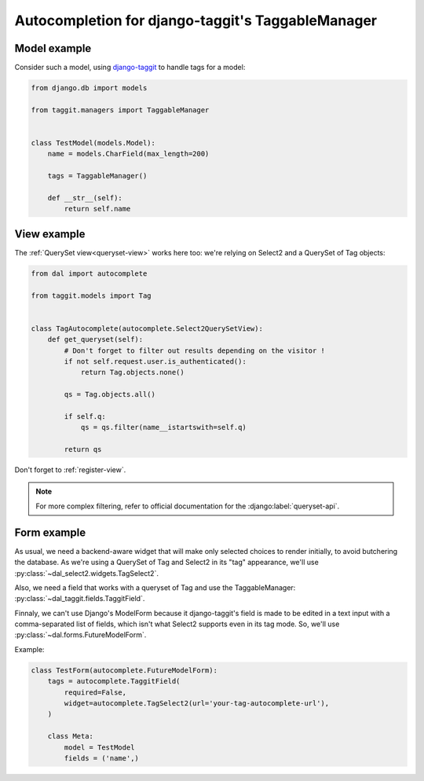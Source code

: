 Autocompletion for django-taggit's TaggableManager
~~~~~~~~~~~~~~~~~~~~~~~~~~~~~~~~~~~~~~~~~~~~~~~~~~

Model example
=============

Consider such a model, using `django-taggit
<https://github.com/alex/django-taggit>`_ to handle tags for a model:

.. code-block:: python

    from django.db import models

    from taggit.managers import TaggableManager


    class TestModel(models.Model):
        name = models.CharField(max_length=200)

        tags = TaggableManager()

        def __str__(self):
            return self.name

View example
============

The :ref:`QuerySet view<queryset-view>` works here too: we're relying on
Select2 and a QuerySet of Tag objects:

.. code-block:: python

    from dal import autocomplete

    from taggit.models import Tag


    class TagAutocomplete(autocomplete.Select2QuerySetView):
        def get_queryset(self):
            # Don't forget to filter out results depending on the visitor !
            if not self.request.user.is_authenticated():
                return Tag.objects.none()

            qs = Tag.objects.all()

            if self.q:
                qs = qs.filter(name__istartswith=self.q)

            return qs

Don't forget to :ref:`register-view`.

.. note:: For more complex filtering, refer to official documentation for
          the :django:label:`queryset-api`.

Form example
============

As usual, we need a backend-aware widget that will make only selected choices
to render initially, to avoid butchering the database. As we're using a
QuerySet of Tag and Select2 in its "tag" appearance, we'll use
:py:class:`~dal_select2.widgets.TagSelect2`.

Also, we need a field that works with a queryset of Tag and use the
TaggableManager: :py:class:`~dal_taggit.fields.TaggitField`.

Finnaly, we can't use Django's ModelForm because it django-taggit's field is
made to be edited in a text input with a comma-separated list of fields, which
isn't what Select2 supports even in its tag mode. So, we'll use
:py:class:`~dal.forms.FutureModelForm`.

Example:

.. code-block:: python

    class TestForm(autocomplete.FutureModelForm):
        tags = autocomplete.TaggitField(
            required=False,
            widget=autocomplete.TagSelect2(url='your-tag-autocomplete-url'),
        )

        class Meta:
            model = TestModel
            fields = ('name',)

